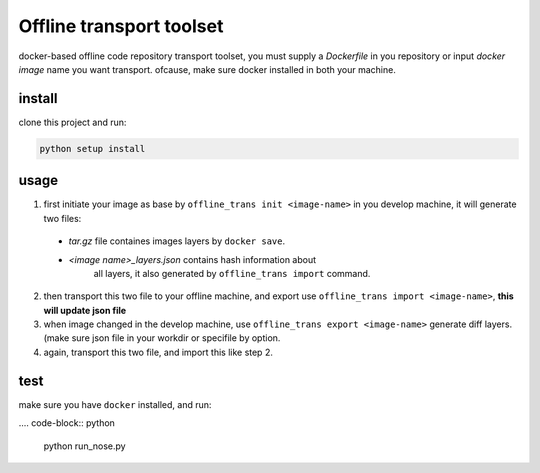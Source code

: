 ==========================
Offline transport toolset
==========================
docker-based offline code repository transport toolset,
you must supply a `Dockerfile` in you repository or input
`docker image` name you want transport. ofcause, make sure
docker installed in both your machine.


install
--------
clone this project and run:

.. code-block:: python

    python setup install


usage
------
1. first initiate your image as base by ``offline_trans init <image-name>``
   in you develop machine,
   it will generate two files:

  * `tar.gz` file containes images layers by ``docker save``.
  * `<image name>_layers.json` contains hash information about
     all layers, it also generated by ``offline_trans import`` command.

2. then transport this two file to your offline machine, and export
   use ``offline_trans import <image-name>``, **this will update json file**

3. when image changed in the develop machine, use
   ``offline_trans export <image-name>`` generate diff layers.
   (make sure json file in your workdir or specifile by option.

4. again, transport this two file, and import this like step 2.

test
-----
make sure you have ``docker`` installed, and run:

.... code-block:: python

    python run_nose.py

